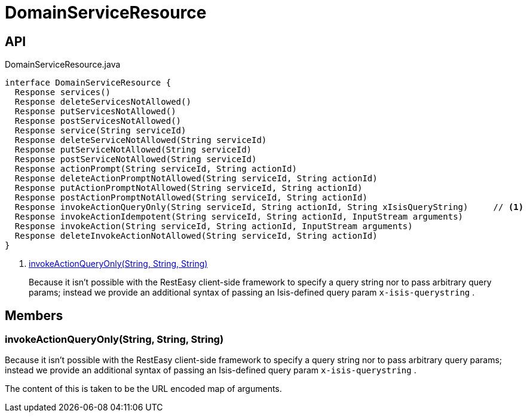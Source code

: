 = DomainServiceResource
:Notice: Licensed to the Apache Software Foundation (ASF) under one or more contributor license agreements. See the NOTICE file distributed with this work for additional information regarding copyright ownership. The ASF licenses this file to you under the Apache License, Version 2.0 (the "License"); you may not use this file except in compliance with the License. You may obtain a copy of the License at. http://www.apache.org/licenses/LICENSE-2.0 . Unless required by applicable law or agreed to in writing, software distributed under the License is distributed on an "AS IS" BASIS, WITHOUT WARRANTIES OR  CONDITIONS OF ANY KIND, either express or implied. See the License for the specific language governing permissions and limitations under the License.

== API

[source,java]
.DomainServiceResource.java
----
interface DomainServiceResource {
  Response services()
  Response deleteServicesNotAllowed()
  Response putServicesNotAllowed()
  Response postServicesNotAllowed()
  Response service(String serviceId)
  Response deleteServiceNotAllowed(String serviceId)
  Response putServiceNotAllowed(String serviceId)
  Response postServiceNotAllowed(String serviceId)
  Response actionPrompt(String serviceId, String actionId)
  Response deleteActionPromptNotAllowed(String serviceId, String actionId)
  Response putActionPromptNotAllowed(String serviceId, String actionId)
  Response postActionPromptNotAllowed(String serviceId, String actionId)
  Response invokeActionQueryOnly(String serviceId, String actionId, String xIsisQueryString)     // <.>
  Response invokeActionIdempotent(String serviceId, String actionId, InputStream arguments)
  Response invokeAction(String serviceId, String actionId, InputStream arguments)
  Response deleteInvokeActionNotAllowed(String serviceId, String actionId)
}
----

<.> xref:#invokeActionQueryOnly_String_String_String[invokeActionQueryOnly(String, String, String)]
+
--
Because it isn't possible with the RestEasy client-side framework to specify a query string nor to pass arbitrary query params; instead we provide an additional syntax of passing an Isis-defined query param `x-isis-querystring` .
--

== Members

[#invokeActionQueryOnly_String_String_String]
=== invokeActionQueryOnly(String, String, String)

Because it isn't possible with the RestEasy client-side framework to specify a query string nor to pass arbitrary query params; instead we provide an additional syntax of passing an Isis-defined query param `x-isis-querystring` .

The content of this is taken to be the URL encoded map of arguments.
